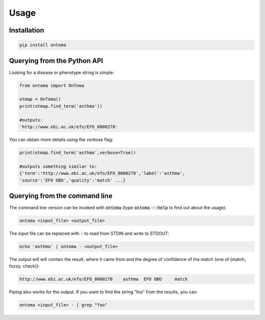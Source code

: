 Usage
=====



Installation
------------
.. code-block:: bash

    pip install ontoma



Querying from the Python API
----------------------------
Looking for a disease or phenotype string is simple:

.. code-block:: python

    from ontoma import OnToma

    otmap = OnToma()
    print(otmap.find_term('asthma'))

    #outputs:
    'http://www.ebi.ac.uk/efo/EFO_0000270'

You can obtain more details using the `verbose` flag:

.. code-block:: python

    print(otmap.find_term('asthma',verbose=True))

    #outputs something similar to:
    {'term':'http://www.ebi.ac.uk/efo/EFO_0000270','label':'asthma',
    'source':'EFO OBO','quality':'match' ...}



Querying from the command line
------------------------------
The command line version can be invoked with :code:`ontoma` (type :code:`ontoma --help` to find out about the usage):

.. code-block:: bash

    ontoma <input_file> <output_file>

The input file can be replaced with :code:`-` to read from STDIN and write to STDOUT:

.. code-block:: bash

    echo 'asthma' | ontoma - <output_file>

The output will will contain the result, where it came from and the degree of confidence of the match (one of {match, fuzzy, check}):

.. code-block::

    http://www.ebi.ac.uk/efo/EFO_0000270    asthma  EFO OBO     match

Piping also works for the output. If you want to find the string “foo” from
the results, you can:

.. code-block::

    ontoma <input_file> - | grep "foo"
